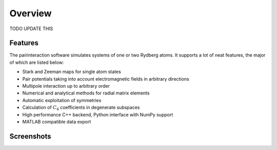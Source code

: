 Overview
========

TODO UPDATE THIS

Features
--------

The pairinteraction software simulates systems of one or two Rydberg atoms. It supports a lot of neat features, the major of which are listed below:

* Stark and Zeeman maps for single atom states
* Pair potentials taking into account electromagnetic fields in arbitrary directions
* Multipole interaction up to arbitrary order
* Numerical and analytical methods for radial matrix elements
* Automatic exploitation of symmetries
* Calculation of :math:`C_6` coefficients in degenerate subspaces
* High performance C++ backend, Python interface with NumPy support
* MATLAB compatible data export

Screenshots
-----------

.. raw:: html

    <style>
    .slideshow-container {
        display: block;
        position: relative
    }

    .slide {
        max-width: 100%;
        max-height: 100%;
    }

    .slide-text {
        position: absolute;
        font-size: .8em;
        bottom: 10px;
        right: 5px;
        margin-left: 5px;
        padding: .25em;
        color: #fafafa;
        background: rgba(102,102,102,0.6);
        border-radius: 2px;
    }

    .slide-text a {
        color: #fafafa;
        text-decoration: underline;
    }

    .slideshow-btn {
        display: inline-block;
        position: absolute;
        top: 50%;
        font-weight: bold;
        text-align: center;
        color: #fafafa;
        margin-top: -.75em;
        font-size: 2em;
        padding: 10px 10px 15px 10px;
        background: rgba(102,102,102,0.6);
        opacity: .3;
    }

    .slideshow-btn:hover {
        cursor: pointer;
        opacity: 1;
    }
    </style>

    <script>
    var slideshow = {
        idx: 0,

        start: function () {
            this.show(0);
        },

        step: function (n) {
            this.show(this.idx += n);
        },

        show: function(n) {
            var slides = document.getElementsByClassName("slide");
            this.idx = Math.abs(n % slides.length);
            for (var i = 0; i < slides.length; i++) {
                slides[i].style.display = "none";
            }
            slides[this.idx].style.display = "block";
        }
    }
    </script>

    <p>
    <div class="slideshow-container">
      <div class="slide">
        <a href="_static/slides/screen-win64.png"><img src="_static/slides/screen-win64.png"></a>
        <div class="slide-text">Main window with sample configuration on Windows 10 64-bit.</div>
      </div>
      <div class="slide">
        <a href="_static/slides/screen-osx-pairpotential.jpg"><img src="_static/slides/screen-osx-pairpotential.jpg"></a>
        <div class="slide-text">Main window with sample configuration on Mac OS X El Capitan.</div>
      </div>
      <div class="slide">
        <a href="_static/slides/screen-osx-starkmap.jpg"><img src="_static/slides/screen-osx-starkmap.jpg"></a>
        <div class="slide-text"><a href="https://dx.doi.org/10.1002/andp.19143480702">Stark map</a> for a single Rydberg atom.</div>
      </div>
      <div class="slide">
        <a href="_static/slides/screen-osx-zeemanmap.jpg"><img src="_static/slides/screen-osx-zeemanmap.jpg"></a>
        <div class="slide-text"><a href="https://dx.doi.org/10.1103/PhysRev.55.52">Quadratic Zeeman effect</a> for a single Rydberg atom.</div>
      </div>
      <div class="slideshow-btn" style="left:0"  onclick="slideshow.step(-1)">«</div>
      <div class="slideshow-btn" style="right:0" onclick="slideshow.step(+1)">»</div>
    </div>
    <script>slideshow.start();</script>
    </p>
